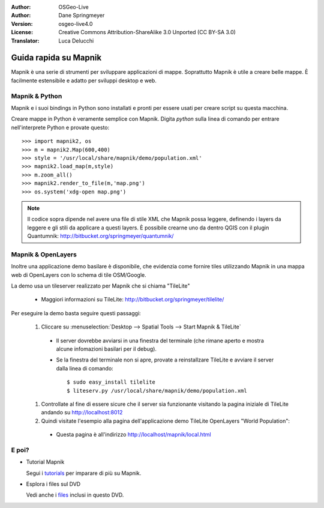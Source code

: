 :Author: OSGeo-Live
:Author: Dane Springmeyer
:Version: osgeo-live4.0
:License: Creative Commons Attribution-ShareAlike 3.0 Unported  (CC BY-SA 3.0)
:Translator: Luca Delucchi

.. image:: ../../images/project_logos/logo-mapnik.png
  :scale: 80 %
  :alt: project logo
  :align: right

Guida rapida su Mapnik
~~~~~~~~~~~~~~~~~~~~~~~~~~~~~~~~~~~~~~~~~~~~~~~~~~~~~~~~~~~~~~~~~~~~~~~~~~~~~~~~

Mapnik è una serie di strumenti per sviluppare applicazioni di mappe. Soprattutto
Mapnik è utile a creare belle mappe. È facilmente estensibile e adatto per sviluppi
desktop e web.


Mapnik & Python
--------------------------------------------------------------------------------

Mapnik e i suoi bindings in Python sono installati e pronti per essere usati per creare
script su questa macchina.

Creare mappe in Python è veramente semplice con Mapnik. Digita `python` sulla linea di 
comando per entrare nell'interprete Python e provate questo::

    >>> import mapnik2, os
    >>> m = mapnik2.Map(600,400)
    >>> style = '/usr/local/share/mapnik/demo/population.xml'
    >>> mapnik2.load_map(m,style)
    >>> m.zoom_all()
    >>> mapnik2.render_to_file(m,'map.png')
    >>> os.system('xdg-open map.png')


.. note::
    
      Il codice sopra dipende nel avere una file di stile XML che Mapnik possa leggere, 
      definendo i layers da leggere e gli stili da applicare a questi layers. È possibile
      crearne uno da dentro QGIS con il plugin Quantumnik: http://bitbucket.org/springmeyer/quantumnik/


Mapnik & OpenLayers
--------------------------------------------------------------------------------

Inoltre una applicazione demo basilare è disponibile, che evidenzia come fornire tiles
utilizzando Mapnik in una mappa web di OpenLayers con lo schema di tile OSM/Google.

La demo usa un tileserver realizzato per Mapnik che si chiama "TileLite"

  * Maggiori informazioni su TileLite: http://bitbucket.org/springmeyer/tilelite/

Per eseguire la demo basta seguire questi passaggi:

  #. Cliccare su :menuselection:`Desktop --> Spatial Tools --> Start Mapnik & TileLite`

    * Il server dovrebbe avviarsi in una finestra del terminale (che rimane aperto e mostra alcune
      infomazioni basilari per il debug).
        
    * Se la finestra del terminale non si apre, provate a reinstallzare TileLite e avviare il
      server dalla linea di comando::
      
        $ sudo easy_install tilelite
        $ liteserv.py /usr/local/share/mapnik/demo/population.xml


  #. Controllate al fine di essere sicure che il server sia funzionante visitando la pagina 
     iniziale di TileLite andando su http://localhost:8012

  #. Quindi visitate l'esempio alla pagina dell'applicazione demo TileLite OpenLayers "World Population":
    
    * Questa pagina è all'indirizzo `http://localhost/mapnik/local.html <../../mapnik/local.html>`_


E poi?
--------------------------------------------------------------------------------

* Tutorial Mapnik

  Segui i tutorials_ per imparare di più su Mapnik.

.. _tutorials: http://trac.mapnik.org/wiki/MapnikTutorials

* Esplora i files sul DVD

  Vedi anche i files_ inclusi in questo DVD.

.. _files: file:///usr/local/share/mapnik/
